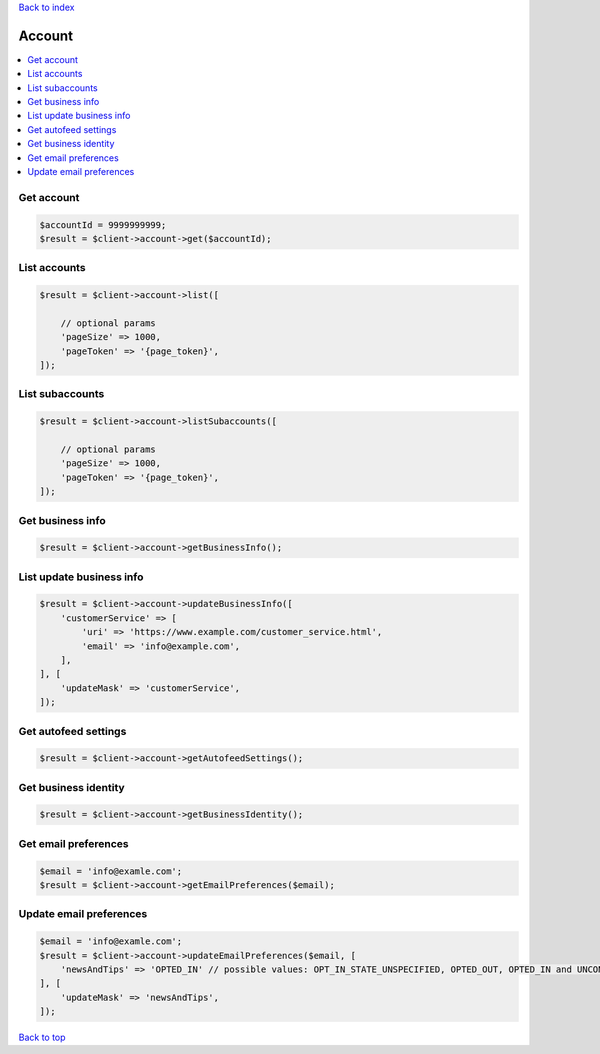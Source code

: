 .. _top:
.. title:: Account

`Back to index <index.rst>`_

=======
Account
=======

.. contents::
    :local:


Get account
```````````

.. code-block:: php
    
    $accountId = 9999999999;
    $result = $client->account->get($accountId);


List accounts
`````````````

.. code-block:: php
    
    $result = $client->account->list([
        
        // optional params
        'pageSize' => 1000,
        'pageToken' => '{page_token}',
    ]);


List subaccounts
````````````````

.. code-block:: php
    
    $result = $client->account->listSubaccounts([
        
        // optional params
        'pageSize' => 1000,
        'pageToken' => '{page_token}',
    ]);


Get business info
`````````````````

.. code-block:: php
    
    $result = $client->account->getBusinessInfo();


List update business info
`````````````````````````

.. code-block:: php
    
    $result = $client->account->updateBusinessInfo([
        'customerService' => [
            'uri' => 'https://www.example.com/customer_service.html',
            'email' => 'info@example.com',
        ],
    ], [
        'updateMask' => 'customerService',
    ]);


Get autofeed settings
`````````````````````

.. code-block:: php
    
    $result = $client->account->getAutofeedSettings();


Get business identity
`````````````````````

.. code-block:: php
    
    $result = $client->account->getBusinessIdentity();


Get email preferences
`````````````````````

.. code-block:: php
    
    $email = 'info@examle.com';
    $result = $client->account->getEmailPreferences($email);


Update email preferences
````````````````````````

.. code-block:: php
    
    $email = 'info@examle.com';
    $result = $client->account->updateEmailPreferences($email, [
        'newsAndTips' => 'OPTED_IN' // possible values: OPT_IN_STATE_UNSPECIFIED, OPTED_OUT, OPTED_IN and UNCONFIRMED
    ], [
        'updateMask' => 'newsAndTips',
    ]);


`Back to top <#top>`_